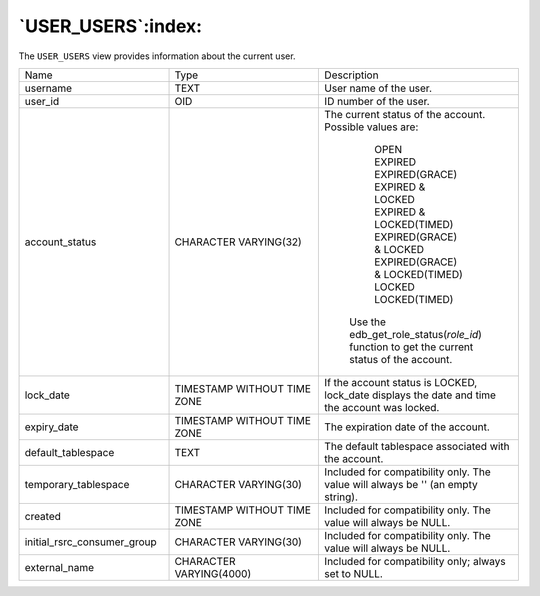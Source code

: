 .. _user_users:

*******************
`USER_USERS`:index:
*******************

The ``USER_USERS`` view provides information about the current user.

.. table::
  :class: longtable
  :widths: 3 3 4

  =========================== =========================== ==============================================================================================
  Name                        Type                        Description
  username                    TEXT                        User name of the user.
  user_id                     OID                         ID number of the user.
  account_status              CHARACTER VARYING(32)       The current status of the account. Possible values are:

                                                             | OPEN
                                                             | EXPIRED
                                                             | EXPIRED(GRACE)
                                                             | EXPIRED & LOCKED

                                                             | EXPIRED & LOCKED(TIMED)
                                                             | EXPIRED(GRACE) & LOCKED
                                                             | EXPIRED(GRACE) & LOCKED(TIMED)
                                                             | LOCKED
                                                             | LOCKED(TIMED)

                                                           Use the edb_get_role_status(\ *role_id*) function to get the current status of the account.
  lock_date                   TIMESTAMP WITHOUT TIME ZONE If the account status is LOCKED, lock_date displays the date and time the account was locked.
  expiry_date                 TIMESTAMP WITHOUT TIME ZONE The expiration date of the account.
  default_tablespace          TEXT                        The default tablespace associated with the account.
  temporary_tablespace        CHARACTER VARYING(30)       Included for compatibility only. The value will always be '' (an empty string).
  created                     TIMESTAMP WITHOUT TIME ZONE Included for compatibility only. The value will always be NULL.
  initial_rsrc_consumer_group CHARACTER VARYING(30)       Included for compatibility only. The value will always be NULL.
  external_name               CHARACTER VARYING(4000)     Included for compatibility only; always set to NULL.
  =========================== =========================== ==============================================================================================

